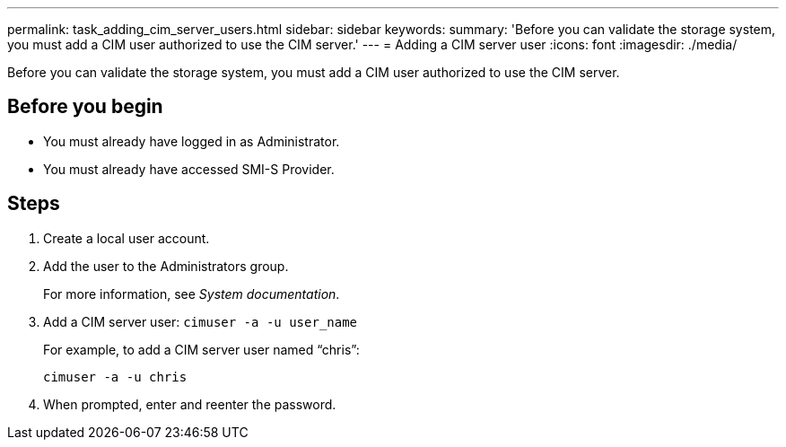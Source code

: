 ---
permalink: task_adding_cim_server_users.html
sidebar: sidebar
keywords: 
summary: 'Before you can validate the storage system, you must add a CIM user authorized to use the CIM server.'
---
= Adding a CIM server user
:icons: font
:imagesdir: ./media/

[.lead]
Before you can validate the storage system, you must add a CIM user authorized to use the CIM server.

== Before you begin

* You must already have logged in as Administrator.
* You must already have accessed SMI-S Provider.

== Steps

. Create a local user account.
. Add the user to the Administrators group.
+
For more information, see _System documentation_.

. Add a CIM server user: `cimuser -a -u user_name`
+
For example, to add a CIM server user named "`chris`":
+
`cimuser -a -u chris`

. When prompted, enter and reenter the password.
